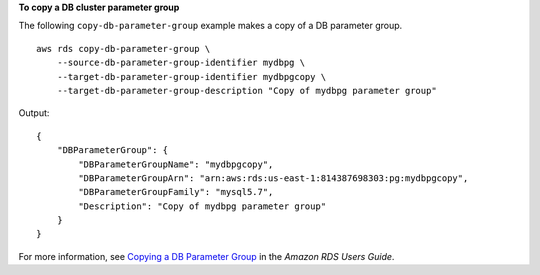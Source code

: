 **To copy a DB cluster parameter group**

The following ``copy-db-parameter-group`` example makes a copy of a DB parameter group. :: 

    aws rds copy-db-parameter-group \
        --source-db-parameter-group-identifier mydbpg \
        --target-db-parameter-group-identifier mydbpgcopy \
        --target-db-parameter-group-description "Copy of mydbpg parameter group"

Output::

    {
        "DBParameterGroup": {
            "DBParameterGroupName": "mydbpgcopy",
            "DBParameterGroupArn": "arn:aws:rds:us-east-1:814387698303:pg:mydbpgcopy",
            "DBParameterGroupFamily": "mysql5.7",
            "Description": "Copy of mydbpg parameter group"
        }
    }

For more information, see `Copying a DB Parameter Group <https://docs.aws.amazon.com/AmazonRDS/latest/UserGuide/USER_WorkingWithParamGroups.html#USER_WorkingWithParamGroups.Copying>`__ in the *Amazon RDS Users Guide*.
